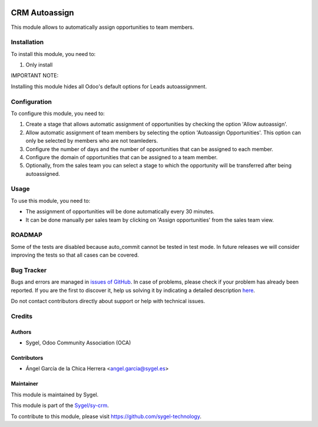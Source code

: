 .. image:: https://img.shields.io/badge/licence-AGPL--3-blue.svg
	:target: http://www.gnu.org/licenses/agpl
	:alt: License: AGPL-3

==============
CRM Autoassign
==============

This module allows to automatically assign opportunities to team members.


Installation
============

To install this module, you need to:

#. Only install

IMPORTANT NOTE: 

Installing this module hides all Odoo's default options for Leads autoassignment.


Configuration
=============

To configure this module, you need to:

#. Create a stage that allows automatic assignment of opportunities by checking the option 'Allow autoassign'.

#. Allow automatic assignment of team members by selecting the option 'Autoassign Opportunities'. This option can only be selected by members who are not teamleders.

#. Configure the number of days and the number of opportunities that can be assigned to each member.

#. Configure the domain of opportunities that can be assigned to a team member.

#. Optionally, from the sales team you can select a stage to which the opportunity will be transferred after being autoassigned.


Usage
=====

To use this module, you need to:

* The assignment of opportunities will be done automatically every 30 minutes.

* It can be done manually per sales team by clicking on 'Assign opportunities' from the sales team view.


ROADMAP
=======

Some of the tests are disabled because auto_commit cannot be tested in test mode. 
In future releases we will consider improving the tests so that all cases can be covered.


Bug Tracker
===========

Bugs and errors are managed in `issues of GitHub <https://github.com/sygel-technology/sy-crm/issues>`_.
In case of problems, please check if your problem has already been
reported. If you are the first to discover it, help us solving it by indicating
a detailed description `here <https://github.com/sygel-technology/sy-crm/issues/new>`_.

Do not contact contributors directly about support or help with technical issues.


Credits
=======

Authors
~~~~~~~

* Sygel, Odoo Community Association (OCA)

Contributors
~~~~~~~~~~~~

* Ángel García de la Chica Herrera <angel.garcia@sygel.es>

Maintainer
~~~~~~~~~~

This module is maintained by Sygel.

.. image:: https://www.sygel.es/logo.png
   :alt: Sygel
   :target: https://www.sygel.es

This module is part of the `Sygel/sy-crm <https://github.com/sygel-technology/sy-crm>`_.

To contribute to this module, please visit https://github.com/sygel-technology.
